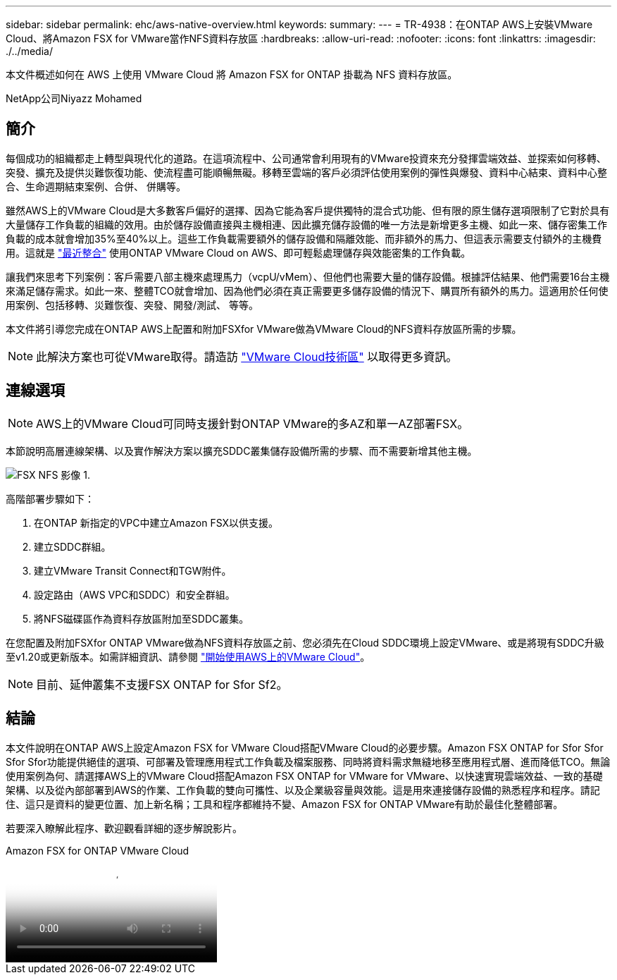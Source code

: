 ---
sidebar: sidebar 
permalink: ehc/aws-native-overview.html 
keywords:  
summary:  
---
= TR-4938：在ONTAP AWS上安裝VMware Cloud、將Amazon FSX for VMware當作NFS資料存放區
:hardbreaks:
:allow-uri-read: 
:nofooter: 
:icons: font
:linkattrs: 
:imagesdir: ./../media/


[role="lead"]
本文件概述如何在 AWS 上使用 VMware Cloud 將 Amazon FSX for ONTAP 掛載為 NFS 資料存放區。

NetApp公司Niyazz Mohamed



== 簡介

每個成功的組織都走上轉型與現代化的道路。在這項流程中、公司通常會利用現有的VMware投資來充分發揮雲端效益、並探索如何移轉、突發、擴充及提供災難恢復功能、使流程盡可能順暢無礙。移轉至雲端的客戶必須評估使用案例的彈性與爆發、資料中心結束、資料中心整合、生命週期結束案例、合併、 併購等。

雖然AWS上的VMware Cloud是大多數客戶偏好的選擇、因為它能為客戶提供獨特的混合式功能、但有限的原生儲存選項限制了它對於具有大量儲存工作負載的組織的效用。由於儲存設備直接與主機相連、因此擴充儲存設備的唯一方法是新增更多主機、如此一來、儲存密集工作負載的成本就會增加35%至40%以上。這些工作負載需要額外的儲存設備和隔離效能、而非額外的馬力、但這表示需要支付額外的主機費用。這就是 https://aws.amazon.com/about-aws/whats-new/2022/08/announcing-vmware-cloud-aws-integration-amazon-fsx-netapp-ontap/["最近整合"^] 使用ONTAP VMware Cloud on AWS、即可輕鬆處理儲存與效能密集的工作負載。

讓我們來思考下列案例：客戶需要八部主機來處理馬力（vcpU/vMem）、但他們也需要大量的儲存設備。根據評估結果、他們需要16台主機來滿足儲存需求。如此一來、整體TCO就會增加、因為他們必須在真正需要更多儲存設備的情況下、購買所有額外的馬力。這適用於任何使用案例、包括移轉、災難恢復、突發、開發/測試、 等等。

本文件將引導您完成在ONTAP AWS上配置和附加FSXfor VMware做為VMware Cloud的NFS資料存放區所需的步驟。


NOTE: 此解決方案也可從VMware取得。請造訪 link:https://vmc.techzone.vmware.com/resource/vmware-cloud-aws-integration-amazon-fsx-netapp-ontap-deployment-guide["VMware Cloud技術區"] 以取得更多資訊。



== 連線選項


NOTE: AWS上的VMware Cloud可同時支援針對ONTAP VMware的多AZ和單一AZ部署FSX。

本節說明高層連線架構、以及實作解決方案以擴充SDDC叢集儲存設備所需的步驟、而不需要新增其他主機。

image::fsx-nfs-image1.png[FSX NFS 影像 1.]

高階部署步驟如下：

. 在ONTAP 新指定的VPC中建立Amazon FSX以供支援。
. 建立SDDC群組。
. 建立VMware Transit Connect和TGW附件。
. 設定路由（AWS VPC和SDDC）和安全群組。
. 將NFS磁碟區作為資料存放區附加至SDDC叢集。


在您配置及附加FSXfor ONTAP VMware做為NFS資料存放區之前、您必須先在Cloud SDDC環境上設定VMware、或是將現有SDDC升級至v1.20或更新版本。如需詳細資訊、請參閱 link:https://docs.vmware.com/en/VMware-Cloud-on-AWS/services/com.vmware.vmc-aws.getting-started/GUID-3D741363-F66A-4CF9-80EA-AA2866D1834E.html["開始使用AWS上的VMware Cloud"^]。


NOTE: 目前、延伸叢集不支援FSX ONTAP for Sfor Sf2。



== 結論

本文件說明在ONTAP AWS上設定Amazon FSX for VMware Cloud搭配VMware Cloud的必要步驟。Amazon FSX ONTAP for Sfor Sfor Sfor Sfor功能提供絕佳的選項、可部署及管理應用程式工作負載及檔案服務、同時將資料需求無縫地移至應用程式層、進而降低TCO。無論使用案例為何、請選擇AWS上的VMware Cloud搭配Amazon FSX ONTAP for VMware for VMware、以快速實現雲端效益、一致的基礎架構、以及從內部部署到AWS的作業、工作負載的雙向可攜性、以及企業級容量與效能。這是用來連接儲存設備的熟悉程序和程序。請記住、這只是資料的變更位置、加上新名稱；工具和程序都維持不變、Amazon FSX for ONTAP VMware有助於最佳化整體部署。

若要深入瞭解此程序、歡迎觀看詳細的逐步解說影片。

.Amazon FSX for ONTAP VMware Cloud
video::6462f4e4-2320-42d2-8d0b-b01200f00ccb[panopto]